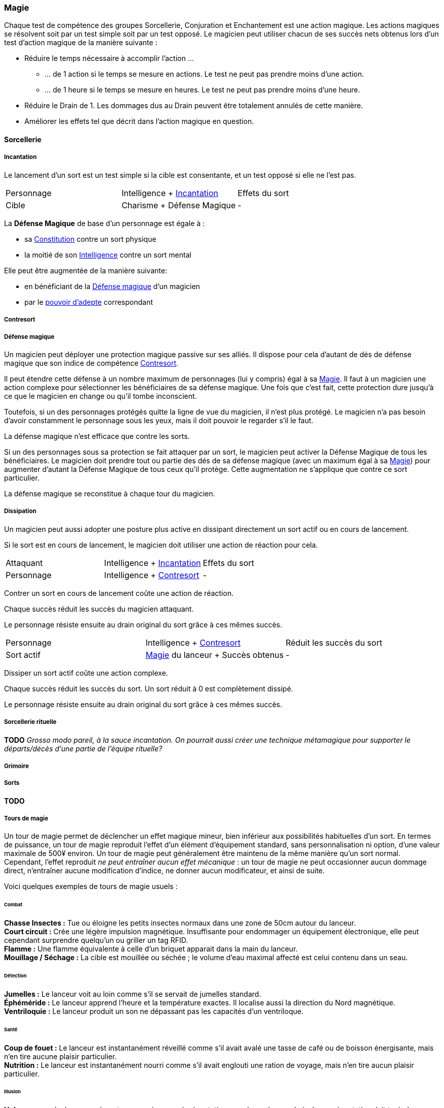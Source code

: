 ﻿
[[chapter_magic]]
=== Magie

Chaque test de compétence des groupes Sorcellerie, Conjuration et Enchantement est une action magique.
Les actions magiques se résolvent soit par un test simple soit par un test opposé.
Le magicien peut utiliser chacun de ses succès nets obtenus lors d'un test d'action magique de la manière suivante :

* Réduire le temps nécessaire à accomplir l'action ...
** ... de 1 action si le temps se mesure en actions. Le test ne peut pas prendre moins d'une action.
** ... de 1 heure si le temps se mesure en heures. Le test ne peut pas prendre moins d'une heure.
* Réduire le Drain de 1. Les dommages dus au Drain peuvent être totalement annulés de cette manière.
* Améliorer les effets tel que décrit dans l'action magique en question.





==== Sorcellerie

===== Incantation

Le lancement d'un sort est un test simple si la cible est consentante, et un test opposé si elle ne l'est pas.

[.opposition]
|===
|Personnage |Intelligence + <<skill_spellcasting,Incantation>> |Effets du sort
|Cible      |Charisme + Défense Magique                        |-
|===

La *Défense Magique* de base d'un personnage est égale à :

* sa <<attribute_body,Constitution>> contre un sort physique
* la moitié de son <<attribute_intelligence,Intelligence>> contre un sort mental

Elle peut être augmentée de la manière suivante:

* en bénéficiant de la <<magic_defense,Défense magique>> d'un magicien
* par le <<power_mystic_defense,pouvoir d'adepte>> correspondant



===== Contresort

===== Défense magique

Un magicien peut déployer une protection magique passive sur ses alliés.
Il dispose pour cela d'autant de dés de défense magique que son indice de compétence <<skill_counterspelling,Contresort>>.

Il peut étendre cette défense à un nombre maximum de personnages (lui y compris) égal à sa <<attribute_magic,Magie>>.
Il faut à un magicien une action complexe pour sélectionner les bénéficiaires de sa défense magique.
Une fois que c'est fait, cette protection dure jusqu'à ce que le magicien en change ou qu'il tombe inconscient.

Toutefois, si un des personnages protégés quitte la ligne de vue du magicien, il n'est plus protégé.
Le magicien n'a pas besoin d'avoir constamment le personnage sous les yeux, mais il doit pouvoir le regarder s'il le faut.

La défense magique n'est efficace que contre les sorts.

Si un des personnages sous sa protection se fait attaquer par un sort, le magicien peut activer la Défense Magique de tous les bénéficiaires.
Le magicien doit prendre tout ou partie des dés de sa défense magique (avec un maximum égal à sa <<attribute_magic,Magie>>) pour augmenter d'autant la Défense Magique de tous ceux qu'il protège.
Cette augmentation ne s'applique que contre ce sort particulier.

La défense magique se reconstitue à chaque tour du magicien.

===== Dissipation

Un magicien peut aussi adopter une posture plus active en dissipant directement un sort actif ou en cours de lancement.

Si le sort est en cours de lancement, le magicien doit utiliser une action de réaction pour cela.

[.opposition]
|===
|Attaquant  |Intelligence + <<skill_spellcasting,Incantation>>     |Effets du sort
|Personnage |Intelligence + <<skill_counterspelling,Contresort>>   |-
|===

Contrer un sort en cours de lancement coûte une action de réaction.

Chaque succès réduit les succès du magicien attaquant.

Le personnage résiste ensuite au drain original du sort grâce à ces mêmes succès.

[.opposition]
|===
|Personnage |Intelligence + <<skill_counterspelling,Contresort>>   |Réduit les succès du sort
|Sort actif |<<attribute_magic,Magie>> du lanceur + Succès obtenus |-
|===

Dissiper un sort actif coûte une action complexe.

Chaque succès réduit les succès du sort.
Un sort réduit à 0 est complètement dissipé.

Le personnage résiste ensuite au drain original du sort grâce à ces mêmes succès.



===== Sorcellerie rituelle

*TODO* _Grosso modo pareil, à la sauce incantation. On pourrait aussi créer une technique métamagique pour supporter le départs/décès d'une partie de l'équipe rituelle?_



===== Grimoire

===== Sorts

*TODO*

===== Tours de magie

Un tour de magie permet de déclencher un effet magique mineur, bien inférieur aux possibilités habituelles d'un sort.
En termes de puissance, un tour de magie reproduit l'effet d'un élément d'équipement standard, sans personnalisation ni option, d'une valeur maximale de 500¥ environ.
Un tour de magie peut généralement être maintenu de la même manière qu'un sort normal.
Cependant, l'effet reproduit _ne peut entraîner aucun effet mécanique_ : un tour de magie ne peut occasionner aucun dommage direct, n'entraîner aucune modification d'indice, ne donner aucun modificateur, et ainsi de suite.

Voici quelques exemples de tours de magie usuels :

====== Combat
*Chasse Insectes :* Tue ou éloigne les petits insectes normaux dans une zone de 50cm autour du lanceur. +
*Court circuit :* Crée une légère impulsion magnétique. Insuffisante pour endommager un équipement électronique, elle peut cependant surprendre quelqu'un ou griller un tag RFID. +
*Flamme :* Une flamme équivalente à celle d'un briquet apparait dans la main du lanceur. +
*Mouillage / Séchage :* La cible est mouillée ou séchée ; le volume d'eau maximal affecté est celui contenu dans un seau. +

====== Détection
*Jumelles :* Le lanceur voit au loin comme s'il se servait de jumelles standard. +
*Éphéméride :* Le lanceur apprend l'heure et la température exactes. Il localise aussi la direction du Nord magnétique. +
*Ventriloquie :* Le lanceur produit un son ne dépassant pas les capacités d'un ventriloque. +

====== Santé
*Coup de fouet :* Le lanceur est instantanément réveillé comme s'il avait avalé une tasse de café ou de boisson énergisante, mais n'en tire aucune plaisir particulier. +
*Nutrition :* Le lanceur est instantanément nourri comme s'il avait englouti une ration de voyage, mais n'en tire aucun plaisir particulier. +

====== Illusion
*Hologramme :* Le lanceur crée entre ses mains une réprésentation en volume de son choix. La représentation doit tenir dans un cube de 50cm de coté, et sa qualité est limitée par les capacités artistiques du lanceur. +
*Lumière :* Le lanceur crée un globe de lumière éclairant autant qu'une lampe torche. +

====== Manipulation
*Croissance :* Le lanceur fait pousser de manière accélérée une plante usuelle pour la région et d'une taille équivalente à celle d'une fleur ou d'un touffe d'herbe. +
*Maquillage :* La cible est maquillée ou démaquillée dans un style au choix du lanceur. +
*Mode :* L'apparence des vêtements de la cible est altérée, sans modifier leur indice de protection. Ce sort ne peut cibler les armures, ou donner aux vêtement l'apparence d'une armure. +



==== Conjuration

Le drain des trois actions magiques de conjuration est étourdissant si la Puissance de l'esprit est inférieure ou égale à la magie du personnage, et physique si elle est strictement supérieure.

===== Invocation

[.opposition]
|===
|Personnage |Charisme + <<skill_invocation,Invocation>> |Gain de services
|Esprit     |Puissance                                  |Drain¹
|===

¹ Le Drain d'une invocation est égal au nombre de succès (_pas_ succès nets) obtenus par l'esprit à son test, avec un minimum de 1.

Invoquer un esprit prend *12 - <<attribute_magic,Magie>> de l'invocateur* actions complexes, avec un minimum de 1 action complexe.

*Effet :* Un succès net au test d'invocation permet d'obtenir un service de la part de l'esprit.

Un esprit invoqué doit rester dans un rayon de Puissance × 50 mètres de son lieu d'invocation.

Tous les services que doit un esprit invoqué expirent au lever ou au coucher de soleil, suivant ce qui arrive en premier.

===== Bannissement

[.opposition]
|===
|Personnage |Charisme + <<skill_invocation,Banissement>> |Réduction des services
|Esprit     |Puissance¹                                  |Drain
|===

¹ Un esprit lié ajoute la <<attribute_magic,Magie>> de son maître actuel à sa réserve de dés.

Tenter de bannir un esprit prend 1 action complexe.

Le Drain d'un banissement est égal au nombre de succès nets obtenus par l'esprit.

*Effet :*
Chaque succès net au test de banissement permet de réduire le nombre de services que doit l'esprit de 1.
Le service que l'esprit est actuellement en train d'exécuter est toujours annulé en dernier.
Si tous les services dus par l'esprit à son maître sont annulés de cette manière, l'esprit est banni.

Cependant, un esprit banni ne disparait qu'à la fin du tour suivant son banissement.
Il ne peut accomplir aucune action (hors action libre) durant ce laps de temps.
Un invocateur autre que son ancien maître peut cependant en profiter pour tenter de l'invoquer.
Le temps de l'invocation est dans ce cas réduit à une action complexe.

===== Lien

[.opposition]
|===
|Personnage |Charisme + <<skill_binding,Lien>> |Gain de services permanents
|Esprit     |Puissance × 2                     |Drain¹
|===

¹ Le Drain d'une invocation est égal au nombre de succès (_pas_ succès nets) obtenus par l'esprit à son test, avec un minimum de 1.

Lier un esprit prend *12 - <<attribute_magic,Magie>> de l'invocateur + Puissance de l'esprit* heures, avec un minimum de 1 heure.

*Effet :* Un succès net au test de lien permet d'obtenir un service permanent de la part de l'esprit.

Un invocateur ne peut tenter de lier qu'un esprit qu'il a personnellement invoqué.

Toute tentative de lier un esprit provoque l'expiration de tous les services non permanents qu'il doit à son maître.

Un esprit lié ne disparait pas avec le lever ou le coucher du soleil.

Un esprit lié peut accomplir des services distants.



==== Enchantement

*TODO*

==== Traditions

Traits pouvant être appliqués aux traditions.
Ces traits ne peuvent pas être appliqués à un personnage.

===== Esprit lié à son domaine (-) [tradition,invocation]

Un esprit invoqué ne peut se déplacer qu'au sein de son domaine.
Ce domaine s'étend au maximum à Puissance × 10 mètres de rayon de son lieu d'invocation.
Le domaine d'un esprit correspond à son type.

Un esprit lié à un maître n'est pas soumis à cette restriction.

===== Esprit lié à son invocateur (+) [tradition,invocation]

Un esprit invoqué n'est pas lié à son lieu d'invocation.
Il doit cependant rester aux alentours de son maître.
L'esprit ne peut s'éloigner de plus de Puissance × 10 mètres de celui qui l'a invoqué.

Un esprit lié à un magicien n'est pas soumis à cette restriction.

===== Invocation longue durée (+) [tradition,invocation]

Tous les services que doit un esprit invoqué expirent au lever ou au coucher de soleil, suivant ce qui arrive en dernier.

===== Offrandes (-) [tradition,invocation]

L'invocation d'un esprit nécessite des éléments difficilement trouvables en pratique.
Ces éléments ne sont pas forcément rares ou coûteux.
Cependant, l'invocateur doit réaliser ses invocations dans un lieu protégé et préparé à cette intention.

Par exemple, l'invocation d'un esprit particulier peut nécessiter un cercle d'invocation spécial, ou un élément matériel approprié à son type (un grand feu de cheminée, un bassin d'eau pure, les possessions d'un ancêtre, un cadavre frais, etc).
La qualité et/ou la quantité de l'offrande dépend en général de la puissance de l'esprit à invoquer.

